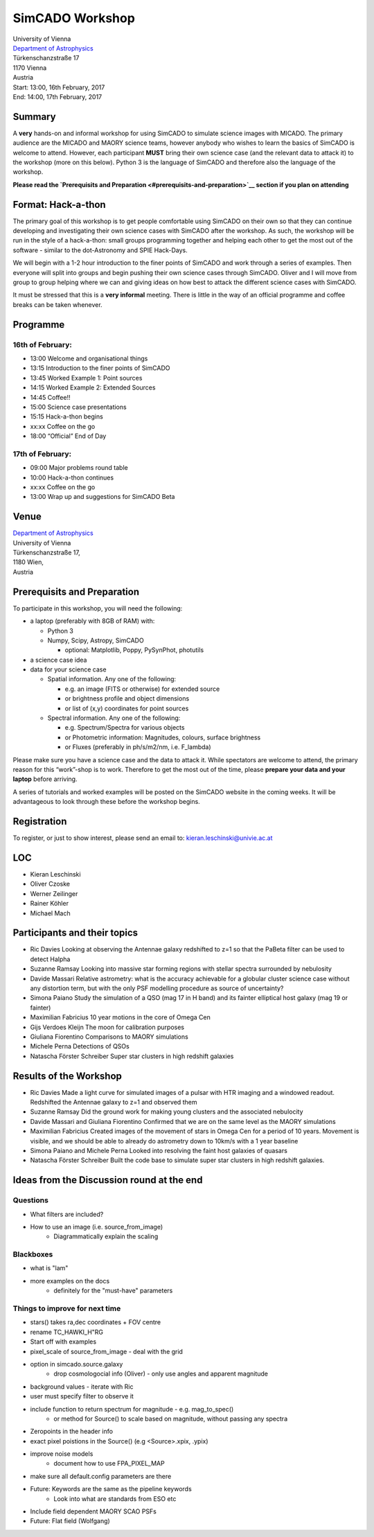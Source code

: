 SimCADO Workshop
================

| University of Vienna
| `Department of Astrophysics <https://astro.univie.ac.at/en/home/>`__
| Türkenschanzstraße 17
| 1170 Vienna
| Austria

| Start: 13:00, 16th February, 2017
| End: 14:00, 17th February, 2017

Summary
-------

A **very** hands-on and informal workshop for using SimCADO to simulate
science images with MICADO. The primary audience are the MICADO and
MAORY science teams, however anybody who wishes to learn the basics of
SimCADO is welcome to attend. However, each participant **MUST** bring
their own science case (and the relevant data to attack it) to the
workshop (more on this below). Python 3 is the language of SimCADO and
therefore also the language of the workshop.

**Please read the `Prerequisits and
Preparation <#prerequisits-and-preparation>`__ section if you plan on
attending**

Format: Hack-a-thon
-------------------

The primary goal of this workshop is to get people comfortable using
SimCADO on their own so that they can continue developing and
investigating their own science cases with SimCADO after the workshop.
As such, the workshop will be run in the style of a hack-a-thon: small
groups programming together and helping each other to get the most out
of the software - similar to the dot-Astronomy and SPIE Hack-Days.

We will begin with a 1-2 hour introduction to the finer points of
SimCADO and work through a series of examples. Then everyone will split
into groups and begin pushing their own science cases through SimCADO.
Oliver and I will move from group to group helping where we can and
giving ideas on how best to attack the different science cases with
SimCADO.

It must be stressed that this is a **very informal** meeting. There is
little in the way of an official programme and coffee breaks can be
taken whenever.

Programme
---------

16th of February:
~~~~~~~~~~~~~~~~~

-  13:00 Welcome and organisational things
-  13:15 Introduction to the finer points of SimCADO
-  13:45 Worked Example 1: Point sources
-  14:15 Worked Example 2: Extended Sources
-  14:45 Coffee!!
-  15:00 Science case presentations
-  15:15 Hack-a-thon begins
-  xx:xx Coffee on the go
-  18:00 “Official” End of Day

17th of February:
~~~~~~~~~~~~~~~~~

-  09:00 Major problems round table
-  10:00 Hack-a-thon continues
-  xx:xx Coffee on the go
-  13:00 Wrap up and suggestions for SimCADO Beta

Venue
-----

| `Department of Astrophysics <https://astro.univie.ac.at/en/home/>`__
| University of Vienna

| Türkenschanzstraße 17,
| 1180 Wien,
| Austria

Prerequisits and Preparation
----------------------------

To participate in this workshop, you will need the following:

-  a laptop (preferably with 8GB of RAM) with:

   -  Python 3
   -  Numpy, Scipy, Astropy, SimCADO

      -  optional: Matplotlib, Poppy, PySynPhot, photutils

-  a science case idea
-  data for your science case

   -  Spatial information. Any one of the following:

      -  e.g. an image (FITS or otherwise) for extended source
      -  or brightness profile and object dimensions
      -  or list of (x,y) coordinates for point sources

   -  Spectral information. Any one of the following:

      -  e.g. Spectrum/Spectra for various objects
      -  or Photometric information: Magnitudes, colours, surface
         brightness
      -  or Fluxes (preferably in ph/s/m2/nm, i.e. F\_lambda)

Please make sure you have a science case and the data to attack it.
While spectators are welcome to attend, the primary reason for this
“work”-shop is to work. Therefore to get the most out of the time,
please **prepare your data and your laptop** before arriving.

A series of tutorials and worked examples will be posted on the SimCADO
website in the coming weeks. It will be advantageous to look through
these before the workshop begins.

Registration
------------

To register, or just to show interest, please send an email to:
kieran.leschinski@univie.ac.at

LOC
---

-  Kieran Leschinski
-  Oliver Czoske
-  Werner Zeilinger
-  Rainer Köhler
-  Michael Mach


Participants and their topics
-----------------------------

-  Ric Davies  
   Looking at observing the Antennae galaxy redshifted to z=1 so that the PaBeta
   filter can be used to detect Halpha
   
-  Suzanne Ramsay  
   Looking into massive star forming regions with stellar spectra surrounded by
   nebulosity
   
-  Davide Massari   
   Relative astrometry: what is the accuracy achievable for a globular cluster 
   science case without any distortion term, but with the only PSF modelling 
   procedure as source of uncertainty?
   
-  Simona Paiano  
   Study the simulation of a QSO (mag 17 in H band) and its 
   fainter elliptical host galaxy (mag 19 or fainter)
   
-  Maximilian Fabricius  
   10 year motions in the core of Omega Cen
   
-  Gijs Verdoes Kleijn
   The moon for calibration purposes
   
-  Giuliana Fiorentino
   Comparisons to MAORY simulations

-  Michele Perna
   Detections of QSOs
   
-  Natascha Förster Schreiber
   Super star clusters in high redshift galaxies


Results of the Workshop
------------------------
-  Ric Davies
   Made a light curve for simulated images of a pulsar with HTR imaging and a 
   windowed readout.  
   Redshifted the Antennae galaxy to z=1 and observed them
   
-  Suzanne Ramsay  
   Did the ground work for making young clusters and the associated nebulocity
   
-  Davide Massari and Giuliana Fiorentino  
   Confirmed that we are on the same level as the MAORY simulations  

-  Maximilian Fabricius
   Created images of the movement of stars in Omega Cen for a period of 10 years.
   Movement is visible, and we should be able to already do astrometry down to 
   10km/s with a 1 year baseline

-  Simona Paiano and Michele Perna
   Looked into resolving the faint host galaxies of quasars
   
-  Natascha Förster Schreiber  
   Built the code base to simulate super star clusters in high redshift
   galaxies. 


Ideas from the Discussion round at the end
-------------------------------------------   
   
Questions
~~~~~~~~~~
* What filters are included? 
* How to use an image (i.e. source_from_image)
    * Diagrammatically explain the scaling

Blackboxes
~~~~~~~~~~~
* what is "lam"
* more examples on the docs
    * definitely for the "must-have" parameters
   

Things to improve for next time
~~~~~~~~~~~~~~~~~~~~~~~~~~~~~~~~
* stars() takes ra,dec coordinates + FOV centre
* rename TC_HAWKI_H"RG
* Start off with examples
* pixel_scale of source_from_image - deal with the grid
* option in simcado.source.galaxy
    * drop cosmologocial info (Oliver) - only use angles and apparent magnitude
* background values - iterate with Ric
* user must specify filter to observe it
* include function to return spectrum for magnitude - e.g. mag_to_spec()
    * or method for Source() to scale based on magnitude, without passing any spectra
* Zeropoints in the header info
* exact pixel poistions in the Source() (e.g <Source>.xpix, .ypix)
* improve noise models 
    * document how to use FPA_PIXEL_MAP
* make sure all default.config parameters are there
* Future: Keywords are the same as the pipeline keywords
    * Look into what are standards from ESO etc
* Include field dependent MAORY SCAO PSFs
* Future: Flat field (Wolfgang)


